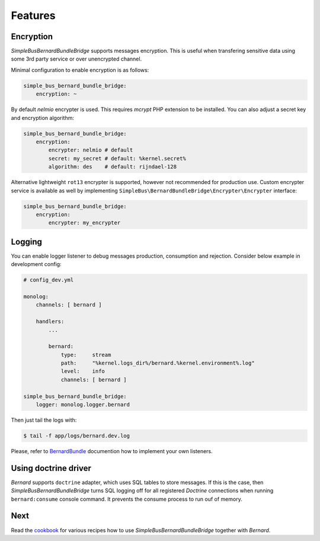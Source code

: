 Features
========

Encryption
----------

*SimpleBusBernardBundleBridge* supports messages encryption. This is
useful when transfering sensitive data using some 3rd party service or
over unencrypted channel.

Minimal configuration to enable encryption is as follows:

.. code:: yaml

    simple_bus_bernard_bundle_bridge:
        encryption: ~

By default *nelmio* encrypter is used. This requires *mcrypt* PHP
extension to be installed. You can also adjust a secret key and
encryption algorithm:

.. code:: yaml

    simple_bus_bernard_bundle_bridge:
        encryption:
            encrypter: nelmio # default
            secret: my_secret # default: %kernel.secret% 
            algorithm: des    # default: rijndael-128

Alternative lightweight ``rot13`` encrypter is supported, however not
recommended for production use. Custom encrypter service is available as
well by implementing
``SimpleBus\BernardBundleBridge\Encrypter\Encrypter`` interface:

.. code:: yaml

    simple_bus_bernard_bundle_bridge:
        encryption:
            encrypter: my_encrypter

Logging
-------

You can enable logger listener to debug messages production, consumption
and rejection. Consider below example in development config:

.. code:: yaml

    # config_dev.yml

    monolog:
        channels: [ bernard ]

        handlers:
            ...

            bernard:
                type:     stream
                path:     "%kernel.logs_dir%/bernard.%kernel.environment%.log"
                level:    info
                channels: [ bernard ]

    simple_bus_bernard_bundle_bridge:
        logger: monolog.logger.bernard

Then just tail the logs with:

.. code:: bash

    $ tail -f app/logs/bernard.dev.log

Please, refer to
`BernardBundle <https://github.com/bernardphp/BernardBundle>`__
documention how to implement your own listeners.

Using doctrine driver
---------------------

*Bernard* supports ``doctrine`` adapter, which uses SQL tables to store
messages. If this is the case, then *SimpleBusBernardBundleBridge* turns
SQL logging off for all registered *Doctrine* connections when running
``bernard:consume`` console command. It prevents the consume process to
run ouf of memory.

Next
----

Read the
`cookbook <https://github.com/SimpleBus/SimpleBusBernardBundleBridge/blob/master/doc/cookbook.md>`__
for various recipes how to use *SimpleBusBernardBundleBridge* together
with *Bernard*.
